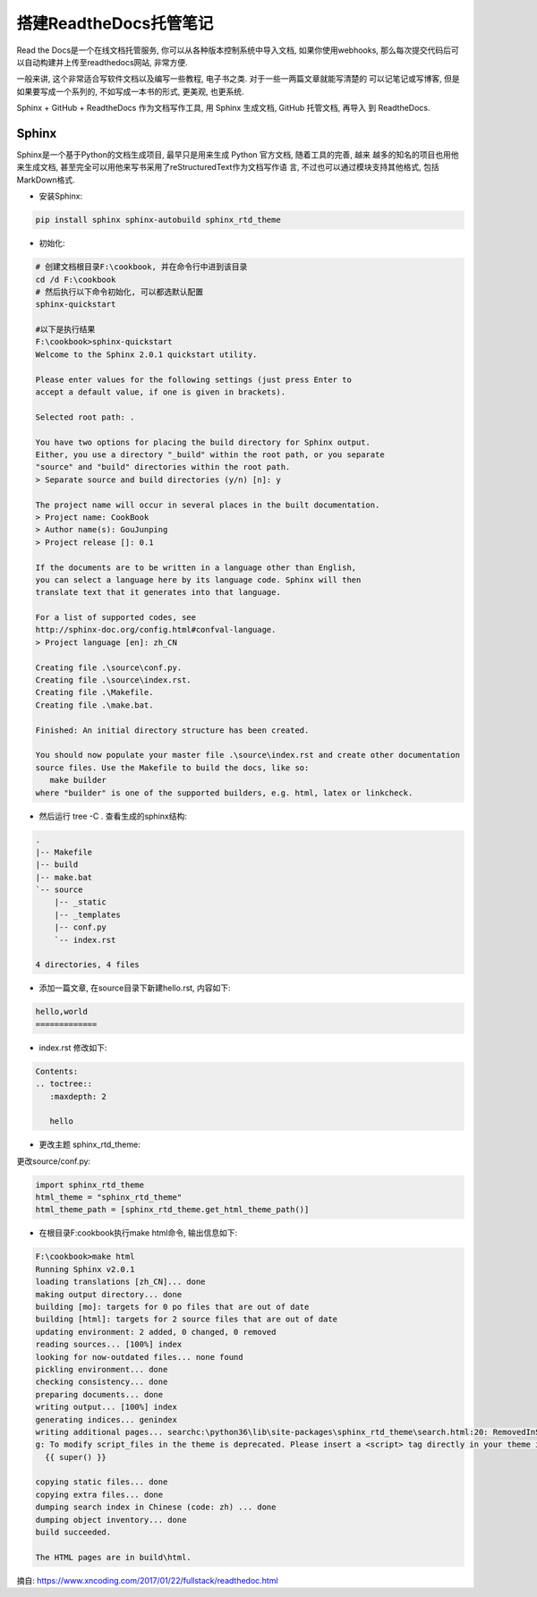 搭建ReadtheDocs托管笔记
===============================

Read the Docs是一个在线文档托管服务, 你可以从各种版本控制系统中导入文档, 如果你使用webhooks, 
那么每次提交代码后可以自动构建并上传至readthedocs网站, 非常方便.

一般来讲, 这个非常适合写软件文档以及编写一些教程, 电子书之类. 对于一些一两篇文章就能写清楚的
可以记笔记或写博客, 但是如果要写成一个系列的, 不如写成一本书的形式, 更美观, 也更系统.

Sphinx + GitHub + ReadtheDocs 作为文档写作工具, 用 Sphinx 生成文档, GitHub 托管文档, 再导入
到 ReadtheDocs.

Sphinx
---------

Sphinx是一个基于Python的文档生成项目, 最早只是用来生成 Python 官方文档, 随着工具的完善, 越来
越多的知名的项目也用他来生成文档, 甚至完全可以用他来写书采用了reStructuredText作为文档写作语
言, 不过也可以通过模块支持其他格式, 包括MarkDown格式.

* 安装Sphinx:

.. code::

    pip install sphinx sphinx-autobuild sphinx_rtd_theme
    
* 初始化:

.. code::

    # 创建文档根目录F:\cookbook, 并在命令行中进到该目录
    cd /d F:\cookbook
    # 然后执行以下命令初始化, 可以都选默认配置
    sphinx-quickstart
    
    #以下是执行结果
    F:\cookbook>sphinx-quickstart
    Welcome to the Sphinx 2.0.1 quickstart utility.

    Please enter values for the following settings (just press Enter to
    accept a default value, if one is given in brackets).

    Selected root path: .

    You have two options for placing the build directory for Sphinx output.
    Either, you use a directory "_build" within the root path, or you separate
    "source" and "build" directories within the root path.
    > Separate source and build directories (y/n) [n]: y

    The project name will occur in several places in the built documentation.
    > Project name: CookBook
    > Author name(s): GouJunping
    > Project release []: 0.1

    If the documents are to be written in a language other than English,
    you can select a language here by its language code. Sphinx will then
    translate text that it generates into that language.

    For a list of supported codes, see
    http://sphinx-doc.org/config.html#confval-language.
    > Project language [en]: zh_CN

    Creating file .\source\conf.py.
    Creating file .\source\index.rst.
    Creating file .\Makefile.
    Creating file .\make.bat.

    Finished: An initial directory structure has been created.

    You should now populate your master file .\source\index.rst and create other documentation
    source files. Use the Makefile to build the docs, like so:
       make builder
    where "builder" is one of the supported builders, e.g. html, latex or linkcheck.

* 然后运行 tree -C . 查看生成的sphinx结构:

.. code::

    .                      
    |-- Makefile           
    |-- build              
    |-- make.bat           
    `-- source             
        |-- _static        
        |-- _templates     
        |-- conf.py        
        `-- index.rst      
                           
    4 directories, 4 files 

* 添加一篇文章, 在source目录下新建hello.rst, 内容如下:

.. code::

    hello,world
    =============

* index.rst 修改如下:

.. code::

    Contents:
    .. toctree::
       :maxdepth: 2

       hello

* 更改主题 sphinx_rtd_theme:

更改source/conf.py:

.. code::

    import sphinx_rtd_theme
    html_theme = "sphinx_rtd_theme"
    html_theme_path = [sphinx_rtd_theme.get_html_theme_path()]

* 在根目录F:\cookbook执行make html命令, 输出信息如下:

.. code::

    F:\cookbook>make html
    Running Sphinx v2.0.1
    loading translations [zh_CN]... done
    making output directory... done
    building [mo]: targets for 0 po files that are out of date
    building [html]: targets for 2 source files that are out of date
    updating environment: 2 added, 0 changed, 0 removed
    reading sources... [100%] index
    looking for now-outdated files... none found
    pickling environment... done
    checking consistency... done
    preparing documents... done
    writing output... [100%] index
    generating indices... genindex
    writing additional pages... searchc:\python36\lib\site-packages\sphinx_rtd_theme\search.html:20: RemovedInSphinx30Warnin
    g: To modify script_files in the theme is deprecated. Please insert a <script> tag directly in your theme instead.
      {{ super() }}

    copying static files... done
    copying extra files... done
    dumping search index in Chinese (code: zh) ... done
    dumping object inventory... done
    build succeeded.

    The HTML pages are in build\html.













摘自: https://www.xncoding.com/2017/01/22/fullstack/readthedoc.html
